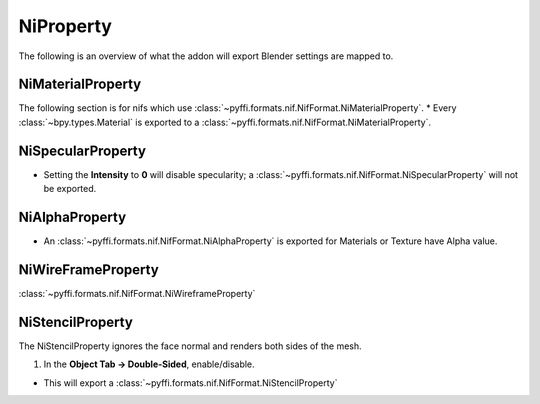 
.. _properties-niproperty:

NiProperty
==========

The following is an overview of what the addon will export Blender settings are mapped to.


.. _properties-nimaterial:

NiMaterialProperty
------------------

The following section is for nifs which use :class:`~pyffi.formats.nif.NifFormat.NiMaterialProperty`.
* Every :class:`~bpy.types.Material` is exported to a :class:`~pyffi.formats.nif.NifFormat.NiMaterialProperty`.


.. _properties-nispecular:

NiSpecularProperty
------------------

* Setting the **Intensity** to **0** will disable specularity; a :class:`~pyffi.formats.nif.NifFormat.NiSpecularProperty` will not be exported.

.. _properties-nialpha:

NiAlphaProperty
---------------

* An :class:`~pyffi.formats.nif.NifFormat.NiAlphaProperty` is exported for Materials or Texture have Alpha value.
   
   
.. _properties-niwireframe:

NiWireFrameProperty
-------------------

:class:`~pyffi.formats.nif.NifFormat.NiWireframeProperty`

.. _properties-stencil:

NiStencilProperty
-----------------

The NiStencilProperty ignores the face normal and renders both sides of the mesh.

#. In the **Object Tab -> Double-Sided**, enable/disable.

* This will export a :class:`~pyffi.formats.nif.NifFormat.NiStencilProperty`



.. 
   todo::
   
   Document these bad boys once implemented
   
   NiVertexColorProperty 

